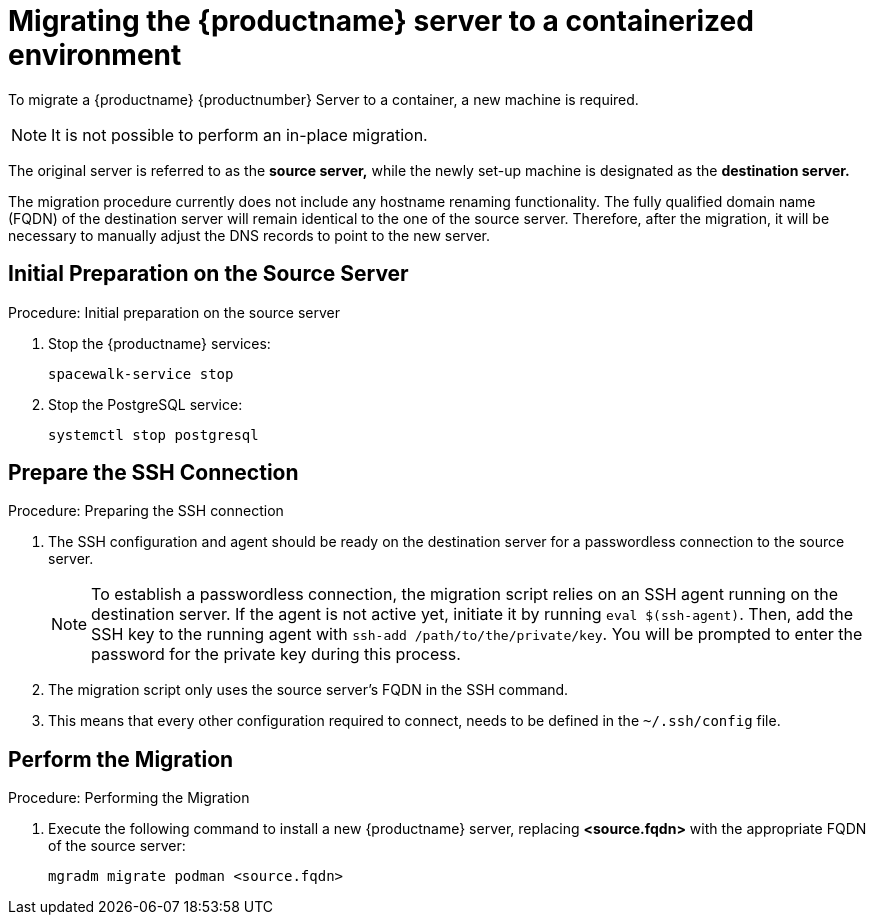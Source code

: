 = Migrating the {productname} server to a containerized environment

// We need to figure out which SUMA versions prior to the container release can or should be migrated. Something like any version prior to yyyy.mm and later than.

To migrate a {productname} {productnumber} Server to a container, a new machine is required.

[NOTE]
====
It is not possible to perform an in-place migration.
====

The original server is referred to as the **source server,** while the newly set-up machine is designated as the **destination server.**

The migration procedure currently does not include any hostname renaming functionality.
The fully qualified domain name (FQDN) of the destination server will remain identical to the one of the source server.
Therefore, after the migration, it will be necessary to manually adjust the DNS records to point to the new server.


== Initial Preparation on the Source Server

.Procedure: Initial preparation on the source server
. Stop the {productname} services:
+

----
spacewalk-service stop
----

. Stop the PostgreSQL service:
+

----
systemctl stop postgresql
----


== Prepare the SSH Connection

.Procedure: Preparing the SSH connection
. The SSH configuration and agent should be ready on the destination server for a passwordless connection to the source server.
+

[NOTE]
====
To establish a passwordless connection, the migration script relies on an SSH agent running on the destination server.
If the agent is not active yet, initiate it by running `eval $(ssh-agent)`.
Then, add the SSH key to the running agent with `ssh-add /path/to/the/private/key`.
You will be prompted to enter the password for the private key during this process.
====

. The migration script only uses the source server's FQDN in the SSH command.

. This means that every other configuration required to connect, needs to be defined in the [path]``~/.ssh/config`` file.


== Perform the Migration

.Procedure: Performing the Migration
. Execute the following command to install a new {productname} server, replacing **<source.fqdn>** with the appropriate FQDN of the source server:
+

----
mgradm migrate podman <source.fqdn>
----

// uncomment when kubernetes support is added
//----
//mgradm migrate kubernetes <source.fqdn>
//----
